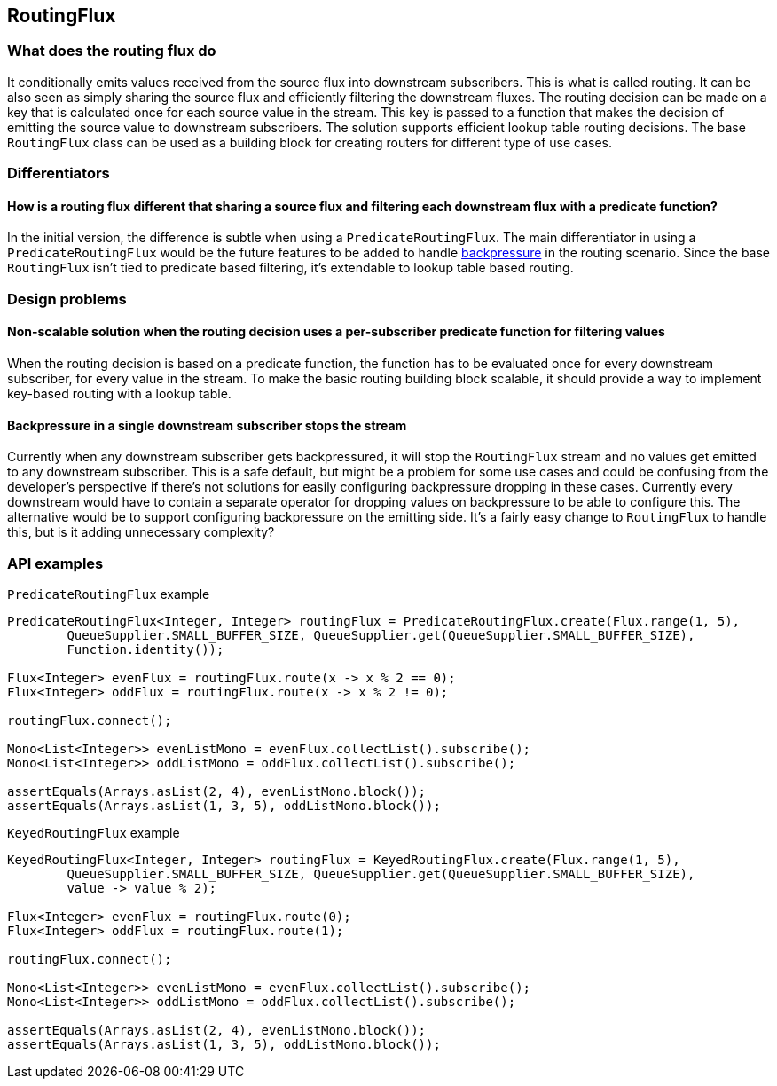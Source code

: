 [[routing]]
== RoutingFlux

=== What does the routing flux do

It conditionally emits values received from the source flux into downstream subscribers.
This is what is called routing. It can be also seen as simply sharing the source flux and efficiently filtering the
 downstream fluxes. The routing decision can be made on a key that is calculated once for each source value in the
 stream. This key is passed to a function that makes the decision of emitting the source value to downstream
 subscribers. The solution supports efficient lookup table routing decisions.
The base `RoutingFlux` class can be used as a building block for creating routers for different type of use cases.


=== Differentiators

==== How is a routing flux different that sharing a source flux and filtering each downstream flux with a predicate function?

In the initial version, the difference is subtle when using a `PredicateRoutingFlux`.
The main differentiator in using a `PredicateRoutingFlux` would be the future features to be added to
handle <<backpressure-in-routing,backpressure>> in the routing scenario.
Since the base `RoutingFlux` isn't tied to predicate based filtering, it's extendable to lookup table based routing.

=== Design problems

==== Non-scalable solution when the routing decision uses a per-subscriber predicate function for filtering values

When the routing decision is based on a predicate function, the function has to be evaluated once for every
downstream subscriber, for every value in the stream.
To make the basic routing building block scalable, it should provide a way to implement key-based routing with a lookup
table.


[[backpressure-in-routing]]
==== Backpressure in a single downstream subscriber stops the stream

Currently when any downstream subscriber gets backpressured, it will stop the `RoutingFlux` stream 
and no values get emitted to any downstream subscriber. This is a safe default, but might be a problem 
for some use cases and could be confusing from the developer's perspective if there's not solutions for easily 
configuring backpressure dropping in these cases. Currently every downstream would have to contain a separate 
operator for dropping values on backpressure to be able to configure this. The alternative would be to support
configuring backpressure on the emitting side. It's a fairly easy change to `RoutingFlux` to handle this, but 
is it adding unnecessary complexity?

=== API examples

`PredicateRoutingFlux` example
[source,java]
----
PredicateRoutingFlux<Integer, Integer> routingFlux = PredicateRoutingFlux.create(Flux.range(1, 5),
        QueueSupplier.SMALL_BUFFER_SIZE, QueueSupplier.get(QueueSupplier.SMALL_BUFFER_SIZE), 
        Function.identity());

Flux<Integer> evenFlux = routingFlux.route(x -> x % 2 == 0);
Flux<Integer> oddFlux = routingFlux.route(x -> x % 2 != 0);

routingFlux.connect();

Mono<List<Integer>> evenListMono = evenFlux.collectList().subscribe();
Mono<List<Integer>> oddListMono = oddFlux.collectList().subscribe();

assertEquals(Arrays.asList(2, 4), evenListMono.block());
assertEquals(Arrays.asList(1, 3, 5), oddListMono.block());
----

`KeyedRoutingFlux` example
[source,java]
----
KeyedRoutingFlux<Integer, Integer> routingFlux = KeyedRoutingFlux.create(Flux.range(1, 5),
        QueueSupplier.SMALL_BUFFER_SIZE, QueueSupplier.get(QueueSupplier.SMALL_BUFFER_SIZE), 
        value -> value % 2);

Flux<Integer> evenFlux = routingFlux.route(0);
Flux<Integer> oddFlux = routingFlux.route(1);

routingFlux.connect();

Mono<List<Integer>> evenListMono = evenFlux.collectList().subscribe();
Mono<List<Integer>> oddListMono = oddFlux.collectList().subscribe();

assertEquals(Arrays.asList(2, 4), evenListMono.block());
assertEquals(Arrays.asList(1, 3, 5), oddListMono.block());
----
